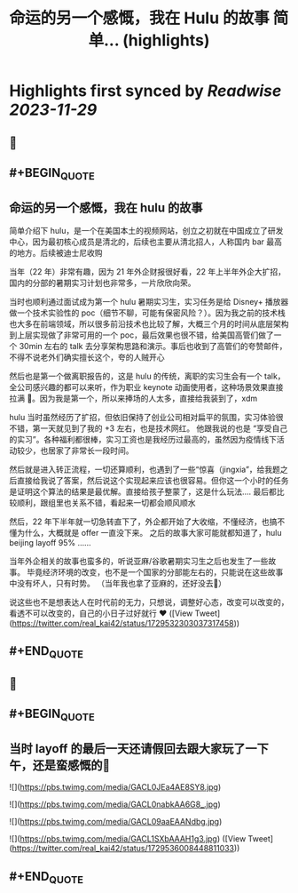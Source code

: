 :PROPERTIES:
:title: 命运的另一个感慨，我在 Hulu 的故事 简单... (highlights)
:END:

:PROPERTIES:
:author: [[real_kai42 on Twitter]]
:full-title: "命运的另一个感慨，我在 Hulu 的故事 简单..."
:category: [[tweets]]
:url: https://twitter.com/real_kai42/status/1729532303037317458
:image-url: https://pbs.twimg.com/profile_images/1706347168393764864/DoRcb3kd.jpg
:END:

* Highlights first synced by [[Readwise]] [[2023-11-29]]
** 📌
** #+BEGIN_QUOTE
** 命运的另一个感慨，我在 hulu 的故事

简单介绍下 hulu，是一个在美国本土的视频网站，创立之初就在中国成立了研发中心，因为最初核心成员是清北的，后续也主要从清北招人，人称国内 bar 最高的地方。后续被迪士尼收购

当年（22 年）非常有趣，因为 21 年外企财报很好看，22 年上半年外企大扩招，国内的分部的暑期实习计划也非常多，一片欣欣向荣。

当时也顺利通过面试成为第一个 hulu 暑期实习生，实习任务是给 Disney+ 播放器做一个技术实验性的 poc（细节不聊，可能有保密风险？）。因为我之前的技术栈也大多在前端领域，所以很多前沿技术也比较了解，大概三个月的时间从底层架构到上层实现做了非常可用的一个 poc，最后效果也很不错，给美国高管们做了一个 30min 左右的 talk 去分享架构思路和演示。事后也收到了高管们的夸赞邮件，不得不说老外们确实擅长这个，夸的人贼开心

然后也是第一个做离职报告的，这是 hulu 的传统，离职的实习生会有一个 talk，全公司感兴趣的都可以来听，作为职业 keynote 动画使用者，这种场景效果直接拉满 🤠。因为我是第一个，所以来捧场的人太多，直接给我装到了，xdm

hulu 当时虽然经历了扩招，但依旧保持了创业公司相对扁平的氛围，实习体验很不错，第一天就见到了我的 +3 左右，也是技术网红。 他跟我说的也是 “享受自己的实习”。各种福利都很棒，实习工资也是我经历过最高的，虽然因为疫情线下活动较少，也居家了非常长一段时间。

然后就是进入转正流程，一切还算顺利，也遇到了一些“惊喜（jingxia”，给我题之后直接给我说了答案，然后说这个实现起来应该也很容易。但你这一个小时的任务是证明这个算法的结果是最优解。直接给孩子整蒙了，这是什么玩法....
最后都比较顺利，跟组里也关系不错，看起来一切都会顺风顺水

然后，22 年下半年就一切急转直下了，外企都开始了大收缩，不懂经济，也搞不懂为什么，大概就是 offer 一直没下来。 之后的故事大家可能就都知道了，hulu beijing layoff 95% ......

当年外企相关的故事也蛮多的，听说亚麻/谷歌暑期实习生之后也发生了一些故事。
毕竟经济环境的改变，也不是一个国家的分部能左右的，只能说在这些故事中没有坏人，只有时势。 （当年我也拿了亚麻的，还好没去🤣）

说这些也不是想表达人在时代前的无力，只想说，调整好心态，改变可以改变的，看透不可以改变的，自己的小日子过好就行 ❤️  ([View Tweet](https://twitter.com/real_kai42/status/1729532303037317458))
** #+END_QUOTE
** 📌
** #+BEGIN_QUOTE
** 当时 layoff 的最后一天还请假回去跟大家玩了一下午，还是蛮感慨的🥹 

![](https://pbs.twimg.com/media/GACL0JEa4AE8SY8.jpg) 

![](https://pbs.twimg.com/media/GACL0nabkAA6G8_.jpg) 

![](https://pbs.twimg.com/media/GACL09aaEAANdbg.jpg) 

![](https://pbs.twimg.com/media/GACL1SXbAAAH1g3.jpg)  ([View Tweet](https://twitter.com/real_kai42/status/1729536008448811033))
** #+END_QUOTE